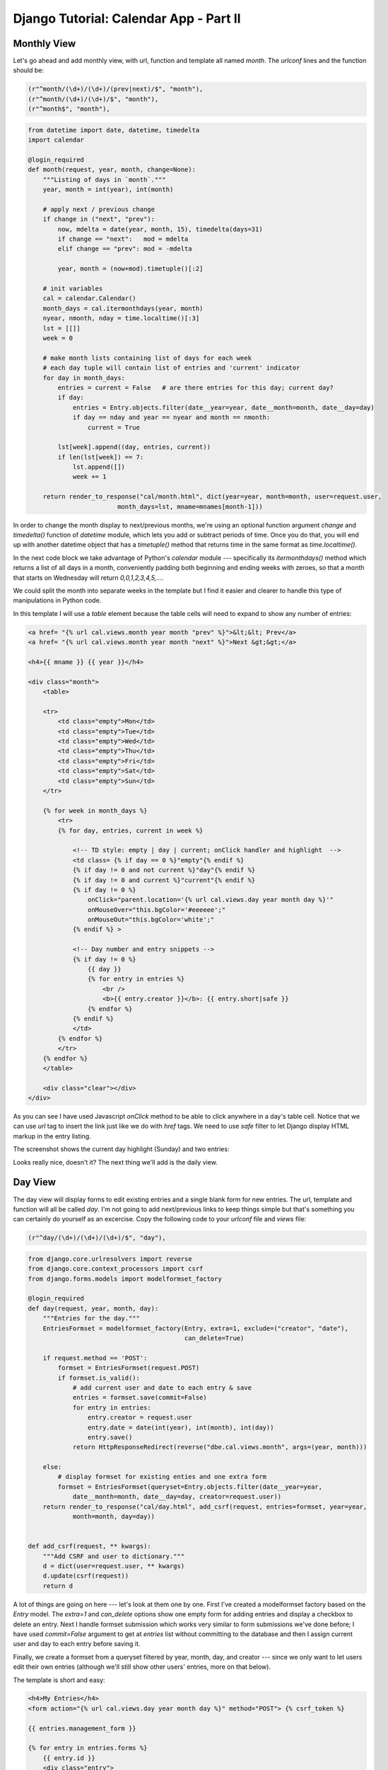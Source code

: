 Django Tutorial: Calendar App - Part II
---------------------------------------

Monthly View
============

Let's go ahead and add monthly view, with url, function and template all named `month`. The
`urlconf` lines and the function should be:

.. sourcecode:: python

    (r"^month/(\d+)/(\d+)/(prev|next)/$", "month"),
    (r"^month/(\d+)/(\d+)/$", "month"),
    (r"^month$", "month"),

.. sourcecode:: python

    from datetime import date, datetime, timedelta
    import calendar

    @login_required
    def month(request, year, month, change=None):
        """Listing of days in `month`."""
        year, month = int(year), int(month)

        # apply next / previous change
        if change in ("next", "prev"):
            now, mdelta = date(year, month, 15), timedelta(days=31)
            if change == "next":   mod = mdelta
            elif change == "prev": mod = -mdelta

            year, month = (now+mod).timetuple()[:2]

        # init variables
        cal = calendar.Calendar()
        month_days = cal.itermonthdays(year, month)
        nyear, nmonth, nday = time.localtime()[:3]
        lst = [[]]
        week = 0

        # make month lists containing list of days for each week
        # each day tuple will contain list of entries and 'current' indicator
        for day in month_days:
            entries = current = False   # are there entries for this day; current day?
            if day:
                entries = Entry.objects.filter(date__year=year, date__month=month, date__day=day)
                if day == nday and year == nyear and month == nmonth:
                    current = True

            lst[week].append((day, entries, current))
            if len(lst[week]) == 7:
                lst.append([])
                week += 1

        return render_to_response("cal/month.html", dict(year=year, month=month, user=request.user,
                            month_days=lst, mname=mnames[month-1]))

In order to change the month display to next/previous months, we're using an optional function
argument `change` and `timedelta()` function of `datetime` module, which lets you add or subtract periods
of time. Once you do that, you will end up with another datetime object that has a `timetuple()`
method that returns time in the same format as `time.localtime()`.

In the next code block we take advantage of Python's `calendar` module --- specifically its
`itermonthdays()` method which returns a list of all days in a month, conveniently padding both
beginning and ending weeks with zeroes, so that a month that starts on Wednesday will return
`0,0,1,2,3,4,5,...`.

We could split the month into separate weeks in the template but I find it easier and clearer to
handle this type of manipulations in Python code.

In this template I will use a `table` element because the table cells will need to expand to
show any number of entries:

.. sourcecode:: django

    <a href= "{% url cal.views.month year month "prev" %}">&lt;&lt; Prev</a>
    <a href= "{% url cal.views.month year month "next" %}">Next &gt;&gt;</a>

    <h4>{{ mname }} {{ year }}</h4>

    <div class="month">
        <table>

        <tr>
            <td class="empty">Mon</td>
            <td class="empty">Tue</td>
            <td class="empty">Wed</td>
            <td class="empty">Thu</td>
            <td class="empty">Fri</td>
            <td class="empty">Sat</td>
            <td class="empty">Sun</td>
        </tr>

        {% for week in month_days %}
            <tr>
            {% for day, entries, current in week %}

                <!-- TD style: empty | day | current; onClick handler and highlight  -->
                <td class= {% if day == 0 %}"empty"{% endif %}
                {% if day != 0 and not current %}"day"{% endif %} 
                {% if day != 0 and current %}"current"{% endif %}
                {% if day != 0 %}
                    onClick="parent.location='{% url cal.views.day year month day %}'"
                    onMouseOver="this.bgColor='#eeeeee';"
                    onMouseOut="this.bgColor='white';"
                {% endif %} >

                <!-- Day number and entry snippets -->
                {% if day != 0 %}
                    {{ day }}
                    {% for entry in entries %}
                        <br />
                        <b>{{ entry.creator }}</b>: {{ entry.short|safe }}
                    {% endfor %}
                {% endif %}
                </td>
            {% endfor %}
            </tr>
        {% endfor %}
        </table>

        <div class="clear"></div>
    </div>

As you can see I have used Javascript `onClick` method to be able to click anywhere in a day's
table cell. Notice that we can use `url` tag to insert the link just like we do with `href` tags.
We need to use `safe` filter to let Django display HTML markup in the entry listing.

The screenshot shows the current day highlight (Sunday) and two entries:

.. image:: _static/c3.png

Looks really nice, doesn't it? The next thing we'll add is the daily view.

Day View
========

The day view will display forms to edit existing entries and a single blank form for new entries.
The url, template and function will all be called `day`. I'm not going to add next/previous links
to keep things simple but that's something you can certainly do yourself as an excercise. Copy the
following code to your `urlconf` file and `views` file:

.. sourcecode:: python

    (r"^day/(\d+)/(\d+)/(\d+)/$", "day"),

.. sourcecode:: python

    from django.core.urlresolvers import reverse
    from django.core.context_processors import csrf
    from django.forms.models import modelformset_factory

    @login_required
    def day(request, year, month, day):
        """Entries for the day."""
        EntriesFormset = modelformset_factory(Entry, extra=1, exclude=("creator", "date"),
                                              can_delete=True)

        if request.method == 'POST':
            formset = EntriesFormset(request.POST)
            if formset.is_valid():
                # add current user and date to each entry & save
                entries = formset.save(commit=False)
                for entry in entries:
                    entry.creator = request.user
                    entry.date = date(int(year), int(month), int(day))
                    entry.save()
                return HttpResponseRedirect(reverse("dbe.cal.views.month", args=(year, month)))

        else:
            # display formset for existing enties and one extra form
            formset = EntriesFormset(queryset=Entry.objects.filter(date__year=year,
                date__month=month, date__day=day, creator=request.user))
        return render_to_response("cal/day.html", add_csrf(request, entries=formset, year=year,
                month=month, day=day))


    def add_csrf(request, ** kwargs):
        """Add CSRF and user to dictionary."""
        d = dict(user=request.user, ** kwargs)
        d.update(csrf(request))
        return d

A lot of things are going on here --- let's look at them one by one. First I've created a
modelformset factory based on the `Entry` model. The `extra=1` and `can_delete` options show one
empty form for adding entries and display a checkbox to delete an entry. Next I handle formset
submission which works very similar to form submissions we've done before; I have used `commit=False`
argument to get at `entries` list without committing to the database and then I assign current
user and day to each entry before saving it.

Finally, we create a formset from a queryset filtered by year, month, day, and creator --- since
we only want to let users edit their own entries (although we'll still show other users' entries,
more on that below).

The template is short and easy:

.. sourcecode:: django

    <h4>My Entries</h4>
    <form action="{% url cal.views.day year month day %}" method="POST"> {% csrf_token %}

    {{ entries.management_form }}

    {% for entry in entries.forms %}
        {{ entry.id }}
        <div class="entry">
            <div class="del">Delete {{ entry.DELETE }}</div>
            <div id="inp1">
                <p>Title: {{ entry.title }}</p>
                <p>Snippet: {{ entry.snippet }}</p>
            </div>
            <p>Remind: {{ entry.remind }}</p>
            {{ entry.body }}
        </div>
    {% endfor %}

    <input type="submit" value="Save" /> </form>

Existing entry is on top and a blank form below:

.. image:: _static/c4.png

When displaying formsets manually, you must always include `formset.management_form` and `form.id`
as shown above. If you let Django handle formset rendering by using `{{ entries }}`, that would
not be necessary but you'll probably find Django's autmatic formatting inadequate for most needs.

Notice that we use the `DELETE` property to display the deletion checkbox --- this is not
described in the Django Docs so make a note of how that's done. Normally you'd also want to
display possible errors next to each field, but to keep things simple I won't do that; the only
thing that can be wrong here is a missing title, and the users should hopefully be able to figure
that one out.

`Continue to part III <cal3.html>`_
